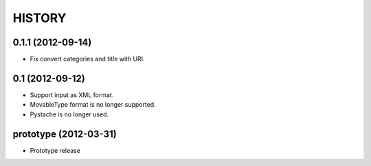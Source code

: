 HISTORY
-------

0.1.1 (2012-09-14)
^^^^^^^^^^^^^^^^^^

* Fix convert categories and title with URI.

0.1 (2012-09-12)
^^^^^^^^^^^^^^^^

* Support input as XML format.
* MovableType format is no longer supported.
* Pystache is no longer used.


prototype (2012-03-31)
^^^^^^^^^^^^^^^^^^^^^^

* Prototype release
